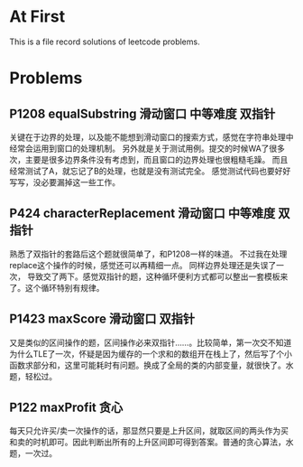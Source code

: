 * At First
This is a file record solutions of leetcode problems.

* Problems
** P1208 equalSubstring :滑动窗口:中等难度:双指针:
关键在于边界的处理，以及能不能想到滑动窗口的搜索方式，感觉在字符串处理中经常会运用到窗口的处理机制。
另外就是关于测试用例。提交的时候WA了很多次，主要是很多边界条件没有考虑到，而且窗口的边界处理也很粗糙毛躁。
而且经常测试了A，就忘记了B的处理，也就是没有测试完全。
感觉测试代码也要好好写写，没必要漏掉这一些工作。

** P424 characterReplacement :滑动窗口:中等难度:双指针:
熟悉了双指针的套路后这个题就很简单了，和P1208一样的味道。
不过我在处理replace这个操作的时候，感觉还可以再精细一点。
同样边界处理还是失误了一次， 导致交了两下。感觉双指针的题，这种循环便利方式都可以整出一套模板来了。这个循环特别有规律。

** P1423 maxScore :滑动窗口:双指针:
又是类似的区间操作的题，区间操作必来双指针……。比较简单，第一次交不知道为什么TLE了一次，怀疑是因为缓存的一个求和的数组开在栈上了，然后写了个小函数求部分和，这里可能耗时有问题。换成了全局的类的内部变量，就很快了。水题，轻松过。
** P122 maxProfit :贪心:
每天只允许买/卖一次操作的话，那显然只要是上升区间，就取区间的两头作为买和卖的时机即可。因此判断出所有的上升区间即可得到答案。普通的贪心算法，水题，一次过。
